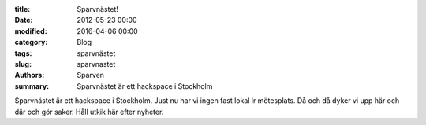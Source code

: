 :title: Sparvnästet!
:date: 2012-05-23 00:00
:modified: 2016-04-06 00:00
:category: Blog
:tags: sparvnästet
:slug: sparvnastet
:authors: Sparven
:summary: Sparvnästet är ett hackspace i Stockholm

Sparvnästet är ett hackspace i Stockholm. Just nu har vi ingen fast lokal lr mötesplats. Då och då dyker vi upp här och där och gör saker. Håll utkik här efter nyheter.
